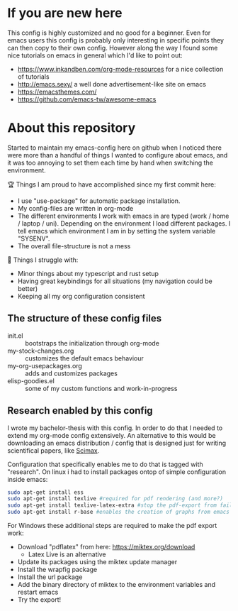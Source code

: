 * If you are new here
  This config is highly customized and no good for a beginner. Even for emacs users this config is
  probably only interesting in specific points they can then copy to their own config. However
  along the way I found some nice tutorials on emacs in general which I'd like to point out:
  - https://www.inkandben.com/org-mode-resources for a nice collection of tutorials
  - http://emacs.sexy/ a well done advertisement-like site on emacs
  - https://emacsthemes.com/
  - https://github.com/emacs-tw/awesome-emacs

* About this repository
  Started to maintain my emacs-config here on github when I noticed there were more than a handful
  of things I wanted to configure about emacs, and it was too annoying to set them each time by
  hand when switching the environment.

  🏆 Things I am proud to have accomplished since my first commit here:
  - I use "use-package" for automatic package installation.
  - My config-files are written in org-mode
  - The different environments I work with emacs in are typed (work / home / laptop /
    uni). Depending on the environment I load different packages. I tell emacs which environment I
    am in by setting the system variable "SYSENV".
  - The overall file-structure is not a mess

  🌵 Things I struggle with:
  - Minor things about my typescript and rust setup
  - Having great keybindings for all situations (my navigation could be better)
  - Keeping all my org configuration consistent

** The structure of these config files
   - init.el :: bootstraps the initialization through org-mode
   - my-stock-changes.org :: customizes the default emacs behaviour
   - my-org-usepackages.org :: adds and customizes packages
   - elisp-goodies.el :: some of my custom functions and work-in-progress

** Research enabled by this config
   I wrote my bachelor-thesis with this config. In order to do that I needed to extend my org-mode
   config extensively. An alternative to this would be downloading an emacs distribution / config
   that is designed just for writing scientifical papers, like [[https://github.com/jkitchin/scimax][Scimax]].

   Configuration that specifically enables me to do that is tagged with "research". On linux i had
   to install packages ontop of simple configuration inside emacs:
   #+BEGIN_SRC sh
   sudo apt-get install ess
   sudo apt-get install texlive #required for pdf rendering (and more?)
   sudo apt-get install texlive-latex-extra #stop the pdf-export from failing due to missing package "wrapfig.sty"
   sudo apt-get install r-base #enables the creation of graphs from emacs
   #+END_SRC

   For Windows these additional steps are required to make the pdf export work:
   - Download "pdflatex" from here: https://miktex.org/download
     - Latex Live is an alternative
   - Update its packages using the miktex update manager
   - Install the wrapfig package
   - Install the url package
   - Add the binary directory of miktex to the environment variables and restart emacs
   - Try the export!
